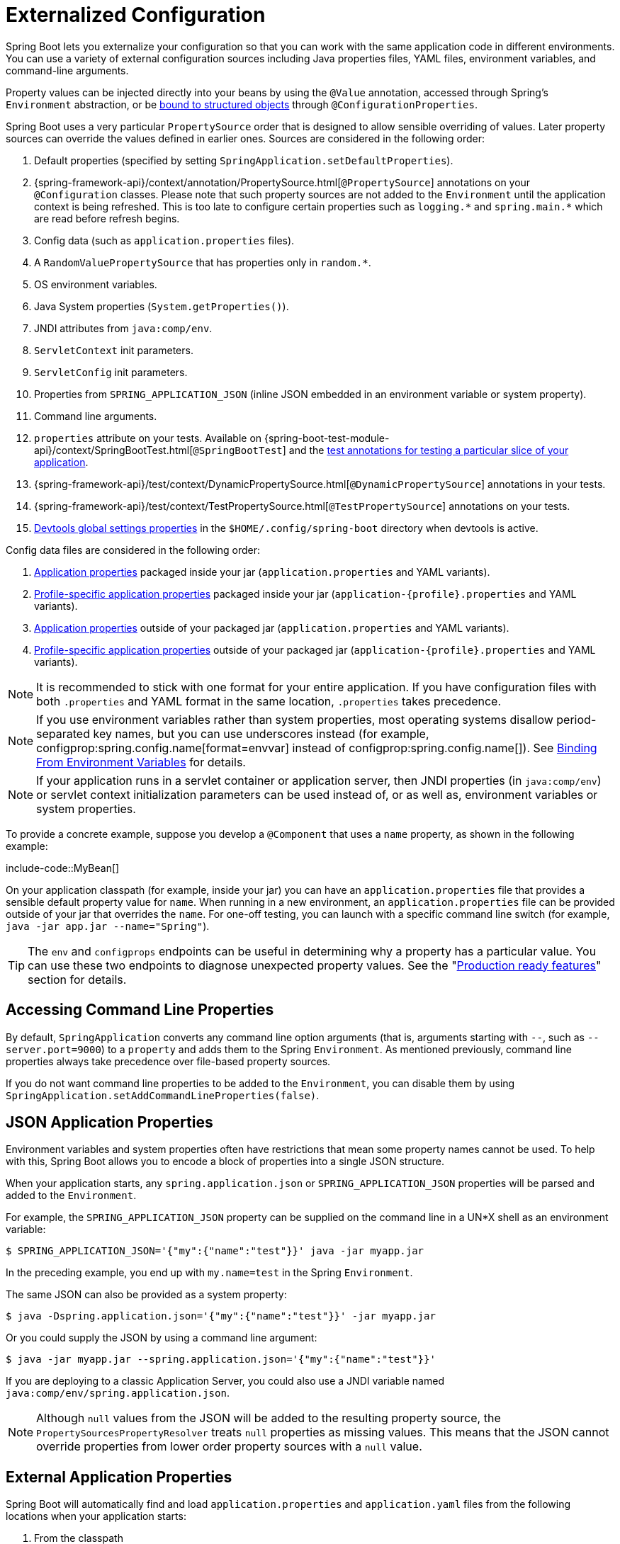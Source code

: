 [[features.external-config]]
= Externalized Configuration

Spring Boot lets you externalize your configuration so that you can work with the same application code in different environments.
You can use a variety of external configuration sources including Java properties files, YAML files, environment variables, and command-line arguments.

Property values can be injected directly into your beans by using the `@Value` annotation, accessed through Spring's `Environment` abstraction, or be xref:features/external-config.adoc#features.external-config.typesafe-configuration-properties[bound to structured objects] through `@ConfigurationProperties`.

Spring Boot uses a very particular `PropertySource` order that is designed to allow sensible overriding of values.
Later property sources can override the values defined in earlier ones.
Sources are considered in the following order:

. Default properties (specified by setting `SpringApplication.setDefaultProperties`).
. {spring-framework-api}/context/annotation/PropertySource.html[`@PropertySource`] annotations on your `@Configuration` classes.
  Please note that such property sources are not added to the `Environment` until the application context is being refreshed.
  This is too late to configure certain properties such as `+logging.*+` and `+spring.main.*+` which are read before refresh begins.
. Config data (such as `application.properties` files).
. A `RandomValuePropertySource` that has properties only in `+random.*+`.
. OS environment variables.
. Java System properties (`System.getProperties()`).
. JNDI attributes from `java:comp/env`.
. `ServletContext` init parameters.
. `ServletConfig` init parameters.
. Properties from `SPRING_APPLICATION_JSON` (inline JSON embedded in an environment variable or system property).
. Command line arguments.
. `properties` attribute on your tests.
  Available on {spring-boot-test-module-api}/context/SpringBootTest.html[`@SpringBootTest`] and the xref:features/testing.adoc#features.testing.spring-boot-applications.autoconfigured-tests[test annotations for testing a particular slice of your application].
. {spring-framework-api}/test/context/DynamicPropertySource.html[`@DynamicPropertySource`] annotations in your tests.
. {spring-framework-api}/test/context/TestPropertySource.html[`@TestPropertySource`] annotations on your tests.
. xref:using/devtools.adoc#using.devtools.globalsettings[Devtools global settings properties] in the `$HOME/.config/spring-boot` directory when devtools is active.

Config data files are considered in the following order:

. xref:features/external-config.adoc#features.external-config.files[Application properties] packaged inside your jar (`application.properties` and YAML variants).
. xref:features/external-config.adoc#features.external-config.files.profile-specific[Profile-specific application properties] packaged inside your jar (`application-\{profile}.properties` and YAML variants).
. xref:features/external-config.adoc#features.external-config.files[Application properties] outside of your packaged jar (`application.properties` and YAML variants).
. xref:features/external-config.adoc#features.external-config.files.profile-specific[Profile-specific application properties] outside of your packaged jar (`application-\{profile}.properties` and YAML variants).

NOTE: It is recommended to stick with one format for your entire application.
If you have configuration files with both `.properties` and YAML format in the same location, `.properties` takes precedence.

NOTE: If you use environment variables rather than system properties, most operating systems disallow period-separated key names, but you can use underscores instead (for example, configprop:spring.config.name[format=envvar] instead of configprop:spring.config.name[]).
See xref:features/external-config.adoc#features.external-config.typesafe-configuration-properties.relaxed-binding.environment-variables[Binding From Environment Variables] for details.

NOTE: If your application runs in a servlet container or application server, then JNDI properties (in `java:comp/env`) or servlet context initialization parameters can be used instead of, or as well as, environment variables or system properties.

To provide a concrete example, suppose you develop a `@Component` that uses a `name` property, as shown in the following example:

include-code::MyBean[]

On your application classpath (for example, inside your jar) you can have an `application.properties` file that provides a sensible default property value for `name`.
When running in a new environment, an `application.properties` file can be provided outside of your jar that overrides the `name`.
For one-off testing, you can launch with a specific command line switch (for example, `java -jar app.jar --name="Spring"`).

TIP: The `env` and `configprops` endpoints can be useful in determining why a property has a particular value.
You can use these two endpoints to diagnose unexpected property values.
See the "xref:actuator/endpoints.adoc[Production ready features]" section for details.



[[features.external-config.command-line-args]]
== Accessing Command Line Properties
By default, `SpringApplication` converts any command line option arguments (that is, arguments starting with `--`, such as `--server.port=9000`) to a `property` and adds them to the Spring `Environment`.
As mentioned previously, command line properties always take precedence over file-based property sources.

If you do not want command line properties to be added to the `Environment`, you can disable them by using `SpringApplication.setAddCommandLineProperties(false)`.



[[features.external-config.application-json]]
== JSON Application Properties
Environment variables and system properties often have restrictions that mean some property names cannot be used.
To help with this, Spring Boot allows you to encode a block of properties into a single JSON structure.

When your application starts, any `spring.application.json` or `SPRING_APPLICATION_JSON` properties will be parsed and added to the `Environment`.

For example, the `SPRING_APPLICATION_JSON` property can be supplied on the command line in a UN{asterisk}X shell as an environment variable:

[source,shell,indent=0,subs="verbatim"]
----
	$ SPRING_APPLICATION_JSON='{"my":{"name":"test"}}' java -jar myapp.jar
----

In the preceding example, you end up with `my.name=test` in the Spring `Environment`.

The same JSON can also be provided as a system property:

[source,shell,indent=0,subs="verbatim"]
----
	$ java -Dspring.application.json='{"my":{"name":"test"}}' -jar myapp.jar
----

Or you could supply the JSON by using a command line argument:

[source,shell,indent=0,subs="verbatim"]
----
	$ java -jar myapp.jar --spring.application.json='{"my":{"name":"test"}}'
----

If you are deploying to a classic Application Server, you could also use a JNDI variable named `java:comp/env/spring.application.json`.

NOTE: Although `null` values from the JSON will be added to the resulting property source, the `PropertySourcesPropertyResolver` treats `null` properties as missing values.
This means that the JSON cannot override properties from lower order property sources with a `null` value.



[[features.external-config.files]]
== External Application Properties
Spring Boot will automatically find and load `application.properties` and `application.yaml` files from the following locations when your application starts:

. From the classpath
.. The classpath root
.. The classpath `/config` package
. From the current directory
.. The current directory
.. The `config/` subdirectory in the current directory
.. Immediate child directories of the `config/` subdirectory

The list is ordered by precedence (with values from lower items overriding earlier ones).
Documents from the loaded files are added as `PropertySources` to the Spring `Environment`.

If you do not like `application` as the configuration file name, you can switch to another file name by specifying a configprop:spring.config.name[] environment property.
For example, to look for `myproject.properties` and `myproject.yaml` files you can run your application as follows:

[source,shell,indent=0,subs="verbatim"]
----
	$ java -jar myproject.jar --spring.config.name=myproject
----

You can also refer to an explicit location by using the configprop:spring.config.location[] environment property.
This property accepts a comma-separated list of one or more locations to check.

The following example shows how to specify two distinct files:

[source,shell,indent=0,subs="verbatim"]
----
	$ java -jar myproject.jar --spring.config.location=\
		optional:classpath:/default.properties,\
		optional:classpath:/override.properties
----

TIP: Use the prefix `optional:` if the xref:features/external-config.adoc#features.external-config.files.optional-prefix[locations are optional] and you do not mind if they do not exist.

WARNING: `spring.config.name`, `spring.config.location`, and `spring.config.additional-location` are used very early to determine which files have to be loaded.
They must be defined as an environment property (typically an OS environment variable, a system property, or a command-line argument).

If `spring.config.location` contains directories (as opposed to files), they should end in `/`.
At runtime they will be appended with the names generated from `spring.config.name` before being loaded.
Files specified in `spring.config.location` are imported directly.

NOTE: Both directory and file location values are also expanded to check for xref:features/external-config.adoc#features.external-config.files.profile-specific[profile-specific files].
For example, if you have a `spring.config.location` of `classpath:myconfig.properties`, you will also find appropriate `classpath:myconfig-<profile>.properties` files are loaded.

In most situations, each configprop:spring.config.location[] item you add will reference a single file or directory.
Locations are processed in the order that they are defined and later ones can override the values of earlier ones.

[[features.external-config.files.location-groups]]
If you have a complex location setup, and you use profile-specific configuration files, you may need to provide further hints so that Spring Boot knows how they should be grouped.
A location group is a collection of locations that are all considered at the same level.
For example, you might want to group all classpath locations, then all external locations.
Items within a location group should be separated with `;`.
See the example in the "`xref:features/external-config.adoc#features.external-config.files.profile-specific[Profile Specific Files]`" section for more details.

Locations configured by using `spring.config.location` replace the default locations.
For example, if `spring.config.location` is configured with the value `optional:classpath:/custom-config/,optional:file:./custom-config/`, the complete set of locations considered is:

. `optional:classpath:custom-config/`
. `optional:file:./custom-config/`

If you prefer to add additional locations, rather than replacing them, you can use `spring.config.additional-location`.
Properties loaded from additional locations can override those in the default locations.
For example, if `spring.config.additional-location` is configured with the value `optional:classpath:/custom-config/,optional:file:./custom-config/`, the complete set of locations considered is:

. `optional:classpath:/;optional:classpath:/config/`
. `optional:file:./;optional:file:./config/;optional:file:./config/*/`
. `optional:classpath:custom-config/`
. `optional:file:./custom-config/`

This search ordering lets you specify default values in one configuration file and then selectively override those values in another.
You can provide default values for your application in `application.properties` (or whatever other basename you choose with `spring.config.name`) in one of the default locations.
These default values can then be overridden at runtime with a different file located in one of the custom locations.



[[features.external-config.files.optional-prefix]]
=== Optional Locations
By default, when a specified config data location does not exist, Spring Boot will throw a `ConfigDataLocationNotFoundException` and your application will not start.

If you want to specify a location, but you do not mind if it does not always exist, you can use the `optional:` prefix.
You can use this prefix with the `spring.config.location` and `spring.config.additional-location` properties, as well as with xref:features/external-config.adoc#features.external-config.files.importing[`spring.config.import`] declarations.

For example, a `spring.config.import` value of `optional:file:./myconfig.properties` allows your application to start, even if the `myconfig.properties` file is missing.

If you want to ignore all `ConfigDataLocationNotFoundExceptions` and always continue to start your application, you can use the `spring.config.on-not-found` property.
Set the value to `ignore` using `SpringApplication.setDefaultProperties(...)` or with a system/environment variable.



[[features.external-config.files.wildcard-locations]]
=== Wildcard Locations
If a config file location includes the `{asterisk}` character for the last path segment, it is considered a wildcard location.
Wildcards are expanded when the config is loaded so that immediate subdirectories are also checked.
Wildcard locations are particularly useful in an environment such as Kubernetes when there are multiple sources of config properties.

For example, if you have some Redis configuration and some MySQL configuration, you might want to keep those two pieces of configuration separate, while requiring that both those are present in an `application.properties` file.
This might result in two separate `application.properties` files mounted at different locations such as `/config/redis/application.properties` and `/config/mysql/application.properties`.
In such a case, having a wildcard location of `config/*/`, will result in both files being processed.

By default, Spring Boot includes `config/*/` in the default search locations.
It means that all subdirectories of the `/config` directory outside of your jar will be searched.

You can use wildcard locations yourself with the `spring.config.location` and `spring.config.additional-location` properties.

NOTE: A wildcard location must contain only one `{asterisk}` and end with `{asterisk}/` for search locations that are directories or `*/<filename>` for search locations that are files.
Locations with wildcards are sorted alphabetically based on the absolute path of the file names.

TIP: Wildcard locations only work with external directories.
You cannot use a wildcard in a `classpath:` location.



[[features.external-config.files.profile-specific]]
=== Profile Specific Files
As well as `application` property files, Spring Boot will also attempt to load profile-specific files using the naming convention `application-\{profile}`.
For example, if your application activates a profile named `prod` and uses YAML files, then both `application.yaml` and `application-prod.yaml` will be considered.

Profile-specific properties are loaded from the same locations as standard `application.properties`, with profile-specific files always overriding the non-specific ones.
If several profiles are specified, a last-wins strategy applies.
For example, if profiles `prod,live` are specified by the configprop:spring.profiles.active[] property, values in `application-prod.properties` can be overridden by those in `application-live.properties`.

[NOTE]
====
The last-wins strategy applies at the xref:features/external-config.adoc#features.external-config.files.location-groups[location group] level.
A configprop:spring.config.location[] of `classpath:/cfg/,classpath:/ext/` will not have the same override rules as `classpath:/cfg/;classpath:/ext/`.

For example, continuing our `prod,live` example above, we might have the following files:

----
/cfg
  application-live.properties
/ext
  application-live.properties
  application-prod.properties
----

When we have a configprop:spring.config.location[] of `classpath:/cfg/,classpath:/ext/` we process all `/cfg` files before all `/ext` files:

. `/cfg/application-live.properties`
. `/ext/application-prod.properties`
. `/ext/application-live.properties`


When we have `classpath:/cfg/;classpath:/ext/` instead (with a `;` delimiter) we process `/cfg` and `/ext` at the same level:

. `/ext/application-prod.properties`
. `/cfg/application-live.properties`
. `/ext/application-live.properties`
====

The `Environment` has a set of default profiles (by default, `[default]`) that are used if no active profiles are set.
In other words, if no profiles are explicitly activated, then properties from `application-default` are considered.

NOTE: Properties files are only ever loaded once.
If you have already directly xref:features/external-config.adoc#features.external-config.files.importing[imported] a profile specific property files then it will not be imported a second time.



[[features.external-config.files.importing]]
=== Importing Additional Data
Application properties may import further config data from other locations using the `spring.config.import` property.
Imports are processed as they are discovered, and are treated as additional documents inserted immediately below the one that declares the import.

For example, you might have the following in your classpath `application.properties` file:

[source,yaml,indent=0,subs="verbatim",configblocks]
----
	spring:
	  application:
	    name: "myapp"
	  config:
	    import: "optional:file:./dev.properties"
----

This will trigger the import of a `dev.properties` file in current directory (if such a file exists).
Values from the imported `dev.properties` will take precedence over the file that triggered the import.
In the above example, the `dev.properties` could redefine `spring.application.name` to a different value.

An import will only be imported once no matter how many times it is declared.
The order an import is defined inside a single document within the properties/yaml file does not matter.
For instance, the two examples below produce the same result:

[source,yaml,indent=0,subs="verbatim",configblocks]
----
	spring:
	  config:
	    import: "my.properties"
	my:
	  property: "value"
----

[source,yaml,indent=0,subs="verbatim",configblocks]
----
	my:
	  property: "value"
	spring:
	  config:
	    import: "my.properties"
----

In both of the above examples, the values from the `my.properties` file will take precedence over the file that triggered its import.

Several locations can be specified under a single `spring.config.import` key.
Locations will be processed in the order that they are defined, with later imports taking precedence.

NOTE: When appropriate, xref:features/external-config.adoc#features.external-config.files.profile-specific[Profile-specific variants] are also considered for import.
The example above would import both `my.properties` as well as any `my-<profile>.properties` variants.

[TIP]
====
Spring Boot includes pluggable API that allows various different location addresses to be supported.
By default you can import Java Properties, YAML and "`xref:features/external-config.adoc#features.external-config.files.configtree[configuration trees]`".

Third-party jars can offer support for additional technologies (there is no requirement for files to be local).
For example, you can imagine config data being from external stores such as Consul, Apache ZooKeeper or Netflix Archaius.

If you want to support your own locations, see the `ConfigDataLocationResolver` and `ConfigDataLoader` classes in the `org.springframework.boot.context.config` package.
====



[[features.external-config.files.importing-extensionless]]
=== Importing Extensionless Files
Some cloud platforms cannot add a file extension to volume mounted files.
To import these extensionless files, you need to give Spring Boot a hint so that it knows how to load them.
You can do this by putting an extension hint in square brackets.

For example, suppose you have a `/etc/config/myconfig` file that you wish to import as yaml.
You can import it from your `application.properties` using the following:

[source,yaml,indent=0,subs="verbatim",configprops,configblocks]
----
	spring:
	  config:
	    import: "file:/etc/config/myconfig[.yaml]"
----



[[features.external-config.files.configtree]]
=== Using Configuration Trees
When running applications on a cloud platform (such as Kubernetes) you often need to read config values that the platform supplies.
It is not uncommon to use environment variables for such purposes, but this can have drawbacks, especially if the value is supposed to be kept secret.

As an alternative to environment variables, many cloud platforms now allow you to map configuration into mounted data volumes.
For example, Kubernetes can volume mount both https://kubernetes.io/docs/tasks/configure-pod-container/configure-pod-configmap/#populate-a-volume-with-data-stored-in-a-configmap[`ConfigMaps`] and https://kubernetes.io/docs/concepts/configuration/secret/#using-secrets-as-files-from-a-pod[`Secrets`].

There are two common volume mount patterns that can be used:

. A single file contains a complete set of properties (usually written as YAML).
. Multiple files are written to a directory tree, with the filename becoming the '`key`' and the contents becoming the '`value`'.

For the first case, you can import the YAML or Properties file directly using `spring.config.import` as described xref:features/external-config.adoc#features.external-config.files.importing[above].
For the second case, you need to use the `configtree:` prefix so that Spring Boot knows it needs to expose all the files as properties.

As an example, let's imagine that Kubernetes has mounted the following volume:

[indent=0]
----
	etc/
	  config/
	    myapp/
	      username
	      password
----

The contents of the `username` file would be a config value, and the contents of `password` would be a secret.

To import these properties, you can add the following to your `application.properties` or `application.yaml` file:

[source,yaml,indent=0,subs="verbatim",configprops,configblocks]
----
	spring:
	  config:
	    import: "optional:configtree:/etc/config/"
----

You can then access or inject `myapp.username` and `myapp.password` properties from the `Environment` in the usual way.

TIP: The names of the folders and files under the config tree form the property name.
In the above example, to access the properties as `username` and `password`, you can set `spring.config.import` to `optional:configtree:/etc/config/myapp`.

NOTE: Filenames with dot notation are also correctly mapped.
For example, in the above example, a file named `myapp.username` in `/etc/config` would result in a `myapp.username` property in the `Environment`.

TIP: Configuration tree values can be bound to both string `String` and `byte[]` types depending on the contents expected.

If you have multiple config trees to import from the same parent folder you can use a wildcard shortcut.
Any `configtree:` location that ends with `/*/` will import all immediate children as config trees.
As with a non-wildcard import, the names of the folders and files under each config tree form the property name.

For example, given the following volume:

[indent=0]
----
	etc/
	  config/
	    dbconfig/
	      db/
	        username
	        password
	    mqconfig/
	      mq/
	        username
	        password
----

You can use `configtree:/etc/config/*/` as the import location:

[source,yaml,indent=0,subs="verbatim",configprops,configblocks]
----
	spring:
	  config:
	    import: "optional:configtree:/etc/config/*/"
----

This will add `db.username`, `db.password`, `mq.username` and `mq.password` properties.

NOTE: Directories loaded using a wildcard are sorted alphabetically.
If you need a different order, then you should list each location as a separate import


Configuration trees can also be used for Docker secrets.
When a Docker swarm service is granted access to a secret, the secret gets mounted into the container.
For example, if a secret named `db.password` is mounted at location `/run/secrets/`, you can make `db.password` available to the Spring environment using the following:

[source,yaml,indent=0,subs="verbatim",configprops,configblocks]
----
	spring:
	  config:
	    import: "optional:configtree:/run/secrets/"
----



[[features.external-config.files.property-placeholders]]
=== Property Placeholders
The values in `application.properties` and `application.yaml` are filtered through the existing `Environment` when they are used, so you can refer back to previously defined values (for example, from System properties or environment variables).
The standard `$\{name}` property-placeholder syntax can be used anywhere within a value.
Property placeholders can also specify a default value using a `:` to separate the default value from the property name, for example `${name:default}`.

The use of placeholders with and without defaults is shown in the following example:

[source,yaml,indent=0,subs="verbatim",configblocks]
----
	app:
	  name: "MyApp"
	  description: "${app.name} is a Spring Boot application written by ${username:Unknown}"
----

Assuming that the `username` property has not been set elsewhere, `app.description` will have the value `MyApp is a Spring Boot application written by Unknown`.

[NOTE]
====
You should always refer to property names in the placeholder using their canonical form (kebab-case using only lowercase letters).
This will allow Spring Boot to use the same logic as it does when xref:features/external-config.adoc#features.external-config.typesafe-configuration-properties.relaxed-binding[relaxed binding] `@ConfigurationProperties`.

For example, `${demo.item-price}` will pick up `demo.item-price` and `demo.itemPrice` forms from the `application.properties` file, as well as `DEMO_ITEMPRICE` from the system environment.
If you used `${demo.itemPrice}` instead, `demo.item-price` and `DEMO_ITEMPRICE` would not be considered.
====

TIP: You can also use this technique to create "`short`" variants of existing Spring Boot properties.
See the _xref:how-to:properties-and-configuration.adoc#howto.properties-and-configuration.short-command-line-arguments[Use '`Short`' Command Line Arguments]_ how-to for details.



[[features.external-config.files.multi-document]]
=== Working With Multi-Document Files
Spring Boot allows you to split a single physical file into multiple logical documents which are each added independently.
Documents are processed in order, from top to bottom.
Later documents can override the properties defined in earlier ones.

For `application.yaml` files, the standard YAML multi-document syntax is used.
Three consecutive hyphens represent the end of one document, and the start of the next.

For example, the following file has two logical documents:

[source,yaml,indent=0,subs="verbatim"]
----
	spring:
	  application:
	    name: "MyApp"
	---
	spring:
	  application:
	    name: "MyCloudApp"
	  config:
	    activate:
	      on-cloud-platform: "kubernetes"
----

For `application.properties` files a special `#---` or `!---` comment is used to mark the document splits:

[source,properties,indent=0,subs="verbatim"]
----
	spring.application.name=MyApp
	#---
	spring.application.name=MyCloudApp
	spring.config.activate.on-cloud-platform=kubernetes
----

NOTE: Property file separators must not have any leading whitespace and must have exactly three hyphen characters.
The lines immediately before and after the separator must not be same comment prefix.

TIP: Multi-document property files are often used in conjunction with activation properties such as `spring.config.activate.on-profile`.
See the xref:features/external-config.adoc#features.external-config.files.activation-properties[next section] for details.

WARNING: Multi-document property files cannot be loaded by using the `@PropertySource` or `@TestPropertySource` annotations.



[[features.external-config.files.activation-properties]]
=== Activation Properties
It is sometimes useful to only activate a given set of properties when certain conditions are met.
For example, you might have properties that are only relevant when a specific profile is active.

You can conditionally activate a properties document using `spring.config.activate.*`.

The following activation properties are available:

.activation properties
[cols="1,4"]
|===
| Property | Note

| `on-profile`
| A profile expression that must match for the document to be active.

| `on-cloud-platform`
| The `CloudPlatform` that must be detected for the document to be active.
|===

For example, the following specifies that the second document is only active when running on Kubernetes, and only when either the "`prod`" or "`staging`" profiles are active:

[source,yaml,indent=0,subs="verbatim",configblocks]
----
	myprop:
	  "always-set"
	---
	spring:
	  config:
	    activate:
	      on-cloud-platform: "kubernetes"
	      on-profile: "prod | staging"
	myotherprop: "sometimes-set"
----



[[features.external-config.encrypting]]
== Encrypting Properties
Spring Boot does not provide any built-in support for encrypting property values, however, it does provide the hook points necessary to modify values contained in the Spring `Environment`.
The `EnvironmentPostProcessor` interface allows you to manipulate the `Environment` before the application starts.
See xref:how-to:application.adoc#howto.application.customize-the-environment-or-application-context[Customize the Environment or ApplicationContext Before It Starts] for details.

If you need a secure way to store credentials and passwords, the https://cloud.spring.io/spring-cloud-vault/[Spring Cloud Vault] project provides support for storing externalized configuration in https://www.vaultproject.io/[HashiCorp Vault].



[[features.external-config.yaml]]
== Working With YAML
https://yaml.org[YAML] is a superset of JSON and, as such, is a convenient format for specifying hierarchical configuration data.
The `SpringApplication` class automatically supports YAML as an alternative to properties whenever you have the https://github.com/snakeyaml/snakeyaml[SnakeYAML] library on your classpath.

NOTE: If you use "`Starters`", SnakeYAML is automatically provided by `spring-boot-starter`.



[[features.external-config.yaml.mapping-to-properties]]
=== Mapping YAML to Properties
YAML documents need to be converted from their hierarchical format to a flat structure that can be used with the Spring `Environment`.
For example, consider the following YAML document:

[source,yaml,indent=0,subs="verbatim"]
----
	environments:
	  dev:
	    url: "https://dev.example.com"
	    name: "Developer Setup"
	  prod:
	    url: "https://another.example.com"
	    name: "My Cool App"
----

In order to access these properties from the `Environment`, they would be flattened as follows:

[source,properties,indent=0,subs="verbatim"]
----
	environments.dev.url=https://dev.example.com
	environments.dev.name=Developer Setup
	environments.prod.url=https://another.example.com
	environments.prod.name=My Cool App
----

Likewise, YAML lists also need to be flattened.
They are represented as property keys with `[index]` dereferencers.
For example, consider the following YAML:

[source,yaml,indent=0,subs="verbatim"]
----
	 my:
	  servers:
	  - "dev.example.com"
	  - "another.example.com"
----

The preceding example would be transformed into these properties:

[source,properties,indent=0,subs="verbatim"]
----
	my.servers[0]=dev.example.com
	my.servers[1]=another.example.com
----

TIP: Properties that use the `[index]` notation can be bound to Java `List` or `Set` objects using Spring Boot's `Binder` class.
For more details see the "`xref:features/external-config.adoc#features.external-config.typesafe-configuration-properties[Type-safe Configuration Properties]`" section below.

WARNING: YAML files cannot be loaded by using the `@PropertySource` or `@TestPropertySource` annotations.
So, in the case that you need to load values that way, you need to use a properties file.



[[features.external-config.yaml.directly-loading]]
[[features.external-config.yaml.directly-loading]]
=== Directly Loading YAML
Spring Framework provides two convenient classes that can be used to load YAML documents.
The `YamlPropertiesFactoryBean` loads YAML as `Properties` and the `YamlMapFactoryBean` loads YAML as a `Map`.

You can also use the `YamlPropertySourceLoader` class if you want to load YAML as a Spring `PropertySource`.



[[features.external-config.random-values]]
== Configuring Random Values
The `RandomValuePropertySource` is useful for injecting random values (for example, into secrets or test cases).
It can produce integers, longs, uuids, or strings, as shown in the following example:

[source,yaml,indent=0,subs="verbatim",configblocks]
----
	my:
	  secret: "${random.value}"
	  number: "${random.int}"
	  bignumber: "${random.long}"
	  uuid: "${random.uuid}"
	  number-less-than-ten: "${random.int(10)}"
	  number-in-range: "${random.int[1024,65536]}"
----

The `+random.int*+` syntax is `OPEN value (,max) CLOSE` where the `OPEN,CLOSE` are any character and `value,max` are integers.
If `max` is provided, then `value` is the minimum value and `max` is the maximum value (exclusive).



[[features.external-config.system-environment]]
== Configuring System Environment Properties
Spring Boot supports setting a prefix for environment properties.
This is useful if the system environment is shared by multiple Spring Boot applications with different configuration requirements.
The prefix for system environment properties can be set directly on `SpringApplication`.

For example, if you set the prefix to `input`, a property such as `remote.timeout` will also be resolved as `input.remote.timeout` in the system environment.



[[features.external-config.typesafe-configuration-properties]]
== Type-safe Configuration Properties
Using the `@Value("$\{property}")` annotation to inject configuration properties can sometimes be cumbersome, especially if you are working with multiple properties or your data is hierarchical in nature.
Spring Boot provides an alternative method of working with properties that lets strongly typed beans govern and validate the configuration of your application.

TIP: See also the xref:features/external-config.adoc#features.external-config.typesafe-configuration-properties.vs-value-annotation[differences between `@Value` and type-safe configuration properties].



[[features.external-config.typesafe-configuration-properties.java-bean-binding]]
=== JavaBean Properties Binding
It is possible to bind a bean declaring standard JavaBean properties as shown in the following example:

include-code::MyProperties[]

The preceding POJO defines the following properties:

* `my.service.enabled`, with a value of `false` by default.
* `my.service.remote-address`, with a type that can be coerced from `String`.
* `my.service.security.username`, with a nested "security" object whose name is determined by the name of the property.
  In particular, the type is not used at all there and could have been `SecurityProperties`.
* `my.service.security.password`.
* `my.service.security.roles`, with a collection of `String` that defaults to `USER`.

NOTE: The properties that map to `@ConfigurationProperties` classes available in Spring Boot, which are configured through properties files, YAML files, environment variables, and other mechanisms, are public API but the accessors (getters/setters) of the class itself are not meant to be used directly.

[NOTE]
====
Such arrangement relies on a default empty constructor and getters and setters are usually mandatory, since binding is through standard Java Beans property descriptors, just like in Spring MVC.
A setter may be omitted in the following cases:

* Maps, as long as they are initialized, need a getter but not necessarily a setter, since they can be mutated by the binder.
* Collections and arrays can be accessed either through an index (typically with YAML) or by using a single comma-separated value (properties).
  In the latter case, a setter is mandatory.
  We recommend to always add a setter for such types.
  If you initialize a collection, make sure it is not immutable (as in the preceding example).
* If nested POJO properties are initialized (like the `Security` field in the preceding example), a setter is not required.
  If you want the binder to create the instance on the fly by using its default constructor, you need a setter.

Some people use Project Lombok to add getters and setters automatically.
Make sure that Lombok does not generate any particular constructor for such a type, as it is used automatically by the container to instantiate the object.

Finally, only standard Java Bean properties are considered and binding on static properties is not supported.
====



[[features.external-config.typesafe-configuration-properties.constructor-binding]]
=== Constructor Binding
The example in the previous section can be rewritten in an immutable fashion as shown in the following example:

include-code::MyProperties[]

In this setup, the presence of a single parameterized constructor implies that constructor binding should be used.
This means that the binder will find a constructor with the parameters that you wish to have bound.
If your class has multiple constructors, the `@ConstructorBinding` annotation can be used to specify which constructor to use for constructor binding.
To opt out of constructor binding for a class with a single parameterized constructor, the constructor must be annotated with `@Autowired`.
Constructor binding can be used with records.
Unless your record has multiple constructors, there is no need to use `@ConstructorBinding`.

Nested members of a constructor bound class (such as `Security` in the example above) will also be bound through their constructor.

Default values can be specified using `@DefaultValue` on constructor parameters and record components.
The conversion service will be applied to coerce the annotation's `String` value to the target type of a missing property.

Referring to the previous example, if no properties are bound to `Security`, the `MyProperties` instance will contain a `null` value for `security`.
To make it contain a non-null instance of `Security` even when no properties are bound to it (when using Kotlin, this will require the `username` and `password` parameters of `Security` to be declared as nullable as they do not have default values), use an empty `@DefaultValue` annotation:

include-code::nonnull/MyProperties[tag=*]

NOTE: To use constructor binding the class must be enabled using `@EnableConfigurationProperties` or configuration property scanning.
You cannot use constructor binding with beans that are created by the regular Spring mechanisms (for example `@Component` beans, beans created by using `@Bean` methods or beans loaded by using `@Import`)

NOTE: To use constructor binding in a native image the class must be compiled with `-parameters`.
This will happen automatically if you use Spring Boot's Gradle plugin or if you use Maven and `spring-boot-starter-parent`.

NOTE: The use of `java.util.Optional` with `@ConfigurationProperties` is not recommended as it is primarily intended for use as a return type.
As such, it is not well-suited to configuration property injection.
For consistency with properties of other types, if you do declare an `Optional` property and it has no value, `null` rather than an empty `Optional` will be bound.



[[features.external-config.typesafe-configuration-properties.enabling-annotated-types]]
=== Enabling @ConfigurationProperties-annotated Types
Spring Boot provides infrastructure to bind `@ConfigurationProperties` types and register them as beans.
You can either enable configuration properties on a class-by-class basis or enable configuration property scanning that works in a similar manner to component scanning.

Sometimes, classes annotated with `@ConfigurationProperties` might not be suitable for scanning, for example, if you're developing your own auto-configuration or you want to enable them conditionally.
In these cases, specify the list of types to process using the `@EnableConfigurationProperties` annotation.
This can be done on any `@Configuration` class, as shown in the following example:

include-code::MyConfiguration[]
include-code::SomeProperties[]

To use configuration property scanning, add the `@ConfigurationPropertiesScan` annotation to your application.
Typically, it is added to the main application class that is annotated with `@SpringBootApplication` but it can be added to any `@Configuration` class.
By default, scanning will occur from the package of the class that declares the annotation.
If you want to define specific packages to scan, you can do so as shown in the following example:

include-code::MyApplication[]

[NOTE]
====
When the `@ConfigurationProperties` bean is registered using configuration property scanning or through `@EnableConfigurationProperties`, the bean has a conventional name: `<prefix>-<fqn>`, where `<prefix>` is the environment key prefix specified in the `@ConfigurationProperties` annotation and `<fqn>` is the fully qualified name of the bean.
If the annotation does not provide any prefix, only the fully qualified name of the bean is used.

Assuming that it is in the `com.example.app` package, the bean name of the `SomeProperties` example above is `some.properties-com.example.app.SomeProperties`.
====

We recommend that `@ConfigurationProperties` only deal with the environment and, in particular, does not inject other beans from the context.
For corner cases, setter injection can be used or any of the `*Aware` interfaces provided by the framework (such as `EnvironmentAware` if you need access to the `Environment`).
If you still want to inject other beans using the constructor, the configuration properties bean must be annotated with `@Component` and use JavaBean-based property binding.



[[features.external-config.typesafe-configuration-properties.using-annotated-types]]
=== Using @ConfigurationProperties-annotated Types
This style of configuration works particularly well with the `SpringApplication` external YAML configuration, as shown in the following example:

[source,yaml,indent=0,subs="verbatim"]
----
	my:
	  service:
	    remote-address: 192.168.1.1
	    security:
	      username: "admin"
	      roles:
	      - "USER"
	      - "ADMIN"
----

To work with `@ConfigurationProperties` beans, you can inject them in the same way as any other bean, as shown in the following example:

include-code::MyService[]

TIP: Using `@ConfigurationProperties` also lets you generate metadata files that can be used by IDEs to offer auto-completion for your own keys.
See the xref:configuration-metadata.adoc[appendix] for details.



[[features.external-config.typesafe-configuration-properties.third-party-configuration]]
=== Third-party Configuration
As well as using `@ConfigurationProperties` to annotate a class, you can also use it on public `@Bean` methods.
Doing so can be particularly useful when you want to bind properties to third-party components that are outside of your control.

To configure a bean from the `Environment` properties, add `@ConfigurationProperties` to its bean registration, as shown in the following example:

include-code::ThirdPartyConfiguration[]

Any JavaBean property defined with the `another` prefix is mapped onto that `AnotherComponent` bean in manner similar to the preceding `SomeProperties` example.



[[features.external-config.typesafe-configuration-properties.relaxed-binding]]
=== Relaxed Binding
Spring Boot uses some relaxed rules for binding `Environment` properties to `@ConfigurationProperties` beans, so there does not need to be an exact match between the `Environment` property name and the bean property name.
Common examples where this is useful include dash-separated environment properties (for example, `context-path` binds to `contextPath`), and capitalized environment properties (for example, `PORT` binds to `port`).

As an example, consider the following `@ConfigurationProperties` class:

include-code::MyPersonProperties[]

With the preceding code, the following properties names can all be used:

.relaxed binding
[cols="1,4"]
|===
| Property | Note

| `my.main-project.person.first-name`
| Kebab case, which is recommended for use in `.properties` and YAML files.

| `my.main-project.person.firstName`
| Standard camel case syntax.

| `my.main-project.person.first_name`
| Underscore notation, which is an alternative format for use in `.properties` and YAML files.

| `MY_MAINPROJECT_PERSON_FIRSTNAME`
| Upper case format, which is recommended when using system environment variables.
|===

NOTE: The `prefix` value for the annotation _must_ be in kebab case (lowercase and separated by `-`, such as `my.main-project.person`).

.relaxed binding rules per property source
[cols="2,4,4"]
|===
| Property Source | Simple | List

| Properties Files
| Camel case, kebab case, or underscore notation
| Standard list syntax using `[ ]` or comma-separated values

| YAML Files
| Camel case, kebab case, or underscore notation
| Standard YAML list syntax or comma-separated values

| Environment Variables
| Upper case format with underscore as the delimiter (see xref:features/external-config.adoc#features.external-config.typesafe-configuration-properties.relaxed-binding.environment-variables[Binding From Environment Variables]).
| Numeric values surrounded by underscores (see xref:features/external-config.adoc#features.external-config.typesafe-configuration-properties.relaxed-binding.environment-variables[Binding From Environment Variables])

| System properties
| Camel case, kebab case, or underscore notation
| Standard list syntax using `[ ]` or comma-separated values
|===

TIP: We recommend that, when possible, properties are stored in lower-case kebab format, such as `my.person.first-name=Rod`.



[[features.external-config.typesafe-configuration-properties.relaxed-binding.maps]]
==== Binding Maps
When binding to `Map` properties you may need to use a special bracket notation so that the original `key` value is preserved.
If the key is not surrounded by `[]`, any characters that are not alpha-numeric, `-` or `.` are removed.

For example, consider binding the following properties to a `Map<String,String>`:


[source,properties,indent=0,subs="verbatim",role="primary"]
.Properties
----
	my.map.[/key1]=value1
	my.map.[/key2]=value2
	my.map./key3=value3
----

[source,yaml,indent=0,subs="verbatim",role="secondary"]
.Yaml
----
	my:
	  map:
	    "[/key1]": "value1"
	    "[/key2]": "value2"
	    "/key3": "value3"
----

NOTE: For YAML files, the brackets need to be surrounded by quotes for the keys to be parsed properly.

The properties above will bind to a `Map` with `/key1`, `/key2` and `key3` as the keys in the map.
The slash has been removed from `key3` because it was not surrounded by square brackets.

When binding to scalar values, keys with `.` in them do not need to be surrounded by `[]`.
Scalar values include enums and all types in the `java.lang` package except for `Object`.
Binding `a.b=c` to `Map<String, String>` will preserve the `.` in the key and return a Map with the entry `{"a.b"="c"}`.
For any other types you need to use the bracket notation if your `key` contains a `.`.
For example, binding `a.b=c` to `Map<String, Object>` will return a Map with the entry `{"a"={"b"="c"}}` whereas `[a.b]=c` will return a Map with the entry `{"a.b"="c"}`.



[[features.external-config.typesafe-configuration-properties.relaxed-binding.environment-variables]]
==== Binding From Environment Variables
Most operating systems impose strict rules around the names that can be used for environment variables.
For example, Linux shell variables can contain only letters (`a` to `z` or `A` to `Z`), numbers (`0` to `9`) or the underscore character (`_`).
By convention, Unix shell variables will also have their names in UPPERCASE.

Spring Boot's relaxed binding rules are, as much as possible, designed to be compatible with these naming restrictions.

To convert a property name in the canonical-form to an environment variable name you can follow these rules:

* Replace dots (`.`) with underscores (`_`).
* Remove any dashes (`-`).
* Convert to uppercase.

For example, the configuration property `spring.main.log-startup-info` would be an environment variable named `SPRING_MAIN_LOGSTARTUPINFO`.

Environment variables can also be used when binding to object lists.
To bind to a `List`, the element number should be surrounded with underscores in the variable name.

For example, the configuration property `my.service[0].other` would use an environment variable named `MY_SERVICE_0_OTHER`.



[[features.external-config.typesafe-configuration-properties.relaxed-binding.caching]]
==== Caching
Relaxed binding uses a cache to improve performance. By default, this caching is only applied to immutable property sources.
To customize this behavior, for example to enable caching for mutable property sources, use `ConfigurationPropertyCaching`.



[[features.external-config.typesafe-configuration-properties.merging-complex-types]]
=== Merging Complex Types
When lists are configured in more than one place, overriding works by replacing the entire list.

For example, assume a `MyPojo` object with `name` and `description` attributes that are `null` by default.
The following example exposes a list of `MyPojo` objects from `MyProperties`:

include-code::list/MyProperties[]

Consider the following configuration:

[source,yaml,indent=0,subs="verbatim",configblocks]
----
	my:
	  list:
	  - name: "my name"
	    description: "my description"
	---
	spring:
	  config:
	    activate:
	      on-profile: "dev"
	my:
	  list:
	  - name: "my another name"
----

If the `dev` profile is not active, `MyProperties.list` contains one `MyPojo` entry, as previously defined.
If the `dev` profile is enabled, however, the `list` _still_ contains only one entry (with a name of `my another name` and a description of `null`).
This configuration _does not_ add a second `MyPojo` instance to the list, and it does not merge the items.

When a `List` is specified in multiple profiles, the one with the highest priority (and only that one) is used.
Consider the following example:

[source,yaml,indent=0,subs="verbatim",configblocks]
----
	my:
	  list:
	  - name: "my name"
	    description: "my description"
	  - name: "another name"
	    description: "another description"
	---
	spring:
	  config:
	    activate:
	      on-profile: "dev"
	my:
	  list:
	  - name: "my another name"
----

In the preceding example, if the `dev` profile is active, `MyProperties.list` contains _one_ `MyPojo` entry (with a name of `my another name` and a description of `null`).
For YAML, both comma-separated lists and YAML lists can be used for completely overriding the contents of the list.

For `Map` properties, you can bind with property values drawn from multiple sources.
However, for the same property in multiple sources, the one with the highest priority is used.
The following example exposes a `Map<String, MyPojo>` from `MyProperties`:

include-code::map/MyProperties[]

Consider the following configuration:

[source,yaml,indent=0,subs="verbatim",configblocks]
----
	my:
	  map:
	    key1:
	      name: "my name 1"
	      description: "my description 1"
	---
	spring:
	  config:
	    activate:
	      on-profile: "dev"
	my:
	  map:
	    key1:
	      name: "dev name 1"
	    key2:
	      name: "dev name 2"
	      description: "dev description 2"
----

If the `dev` profile is not active, `MyProperties.map` contains one entry with key `key1` (with a name of `my name 1` and a description of `my description 1`).
If the `dev` profile is enabled, however, `map` contains two entries with keys `key1` (with a name of `dev name 1` and a description of `my description 1`) and `key2` (with a name of `dev name 2` and a description of `dev description 2`).

NOTE: The preceding merging rules apply to properties from all property sources, and not just files.



[[features.external-config.typesafe-configuration-properties.conversion]]
=== Properties Conversion
Spring Boot attempts to coerce the external application properties to the right type when it binds to the `@ConfigurationProperties` beans.
If you need custom type conversion, you can provide a `ConversionService` bean (with a bean named `conversionService`) or custom property editors (through a `CustomEditorConfigurer` bean) or custom `Converters` (with bean definitions annotated as `@ConfigurationPropertiesBinding`).

NOTE: As this bean is requested very early during the application lifecycle, make sure to limit the dependencies that your `ConversionService` is using.
Typically, any dependency that you require may not be fully initialized at creation time.
You may want to rename your custom `ConversionService` if it is not required for configuration keys coercion and only rely on custom converters qualified with `@ConfigurationPropertiesBinding`.



[[features.external-config.typesafe-configuration-properties.conversion.durations]]
==== Converting Durations
Spring Boot has dedicated support for expressing durations.
If you expose a `java.time.Duration` property, the following formats in application properties are available:

* A regular `long` representation (using milliseconds as the default unit unless a `@DurationUnit` has been specified)
* The standard ISO-8601 format {java-api}/java.base/java/time/Duration.html#parse(java.lang.CharSequence)[used by `java.time.Duration`]
* A more readable format where the value and the unit are coupled (`10s` means 10 seconds)

Consider the following example:

include-code::javabeanbinding/MyProperties[]

To specify a session timeout of 30 seconds, `30`, `PT30S` and `30s` are all equivalent.
A read timeout of 500ms can be specified in any of the following form: `500`, `PT0.5S` and `500ms`.

You can also use any of the supported units.
These are:

* `ns` for nanoseconds
* `us` for microseconds
* `ms` for milliseconds
* `s` for seconds
* `m` for minutes
* `h` for hours
* `d` for days

The default unit is milliseconds and can be overridden using `@DurationUnit` as illustrated in the sample above.

If you prefer to use constructor binding, the same properties can be exposed, as shown in the following example:

include-code::constructorbinding/MyProperties[]


TIP: If you are upgrading a `Long` property, make sure to define the unit (using `@DurationUnit`) if it is not milliseconds.
Doing so gives a transparent upgrade path while supporting a much richer format.



[[features.external-config.typesafe-configuration-properties.conversion.periods]]
==== Converting Periods
In addition to durations, Spring Boot can also work with `java.time.Period` type.
The following formats can be used in application properties:

* An regular `int` representation (using days as the default unit unless a `@PeriodUnit` has been specified)
* The standard ISO-8601 format {java-api}/java.base/java/time/Period.html#parse(java.lang.CharSequence)[used by `java.time.Period`]
* A simpler format where the value and the unit pairs are coupled (`1y3d` means 1 year and 3 days)

The following units are supported with the simple format:

* `y` for years
* `m` for months
* `w` for weeks
* `d` for days

NOTE: The `java.time.Period` type never actually stores the number of weeks, it is a shortcut that means "`7 days`".



[[features.external-config.typesafe-configuration-properties.conversion.data-sizes]]
==== Converting Data Sizes
Spring Framework has a `DataSize` value type that expresses a size in bytes.
If you expose a `DataSize` property, the following formats in application properties are available:

* A regular `long` representation (using bytes as the default unit unless a `@DataSizeUnit` has been specified)
* A more readable format where the value and the unit are coupled (`10MB` means 10 megabytes)

Consider the following example:

include-code::javabeanbinding/MyProperties[]

To specify a buffer size of 10 megabytes, `10` and `10MB` are equivalent.
A size threshold of 256 bytes can be specified as `256` or `256B`.

You can also use any of the supported units.
These are:

* `B` for bytes
* `KB` for kilobytes
* `MB` for megabytes
* `GB` for gigabytes
* `TB` for terabytes

The default unit is bytes and can be overridden using `@DataSizeUnit` as illustrated in the sample above.

If you prefer to use constructor binding, the same properties can be exposed, as shown in the following example:

include-code::constructorbinding/MyProperties[]

TIP: If you are upgrading a `Long` property, make sure to define the unit (using `@DataSizeUnit`) if it is not bytes.
Doing so gives a transparent upgrade path while supporting a much richer format.



[[features.external-config.typesafe-configuration-properties.validation]]
=== @ConfigurationProperties Validation
Spring Boot attempts to validate `@ConfigurationProperties` classes whenever they are annotated with Spring's `@Validated` annotation.
You can use JSR-303 `jakarta.validation` constraint annotations directly on your configuration class.
To do so, ensure that a compliant JSR-303 implementation is on your classpath and then add constraint annotations to your fields, as shown in the following example:

include-code::MyProperties[]

TIP: You can also trigger validation by annotating the `@Bean` method that creates the configuration properties with `@Validated`.

To ensure that validation is always triggered for nested properties, even when no properties are found, the associated field must be annotated with `@Valid`.
The following example builds on the preceding `MyProperties` example:

include-code::nested/MyProperties[]

You can also add a custom Spring `Validator` by creating a bean definition called `configurationPropertiesValidator`.
The `@Bean` method should be declared `static`.
The configuration properties validator is created very early in the application's lifecycle, and declaring the `@Bean` method as static lets the bean be created without having to instantiate the `@Configuration` class.
Doing so avoids any problems that may be caused by early instantiation.

TIP: The `spring-boot-actuator` module includes an endpoint that exposes all `@ConfigurationProperties` beans.
Point your web browser to `/actuator/configprops` or use the equivalent JMX endpoint.
See the "xref:actuator/endpoints.adoc[Production ready features]" section for details.



[[features.external-config.typesafe-configuration-properties.vs-value-annotation]]
=== @ConfigurationProperties vs. @Value
The `@Value` annotation is a core container feature, and it does not provide the same features as type-safe configuration properties.
The following table summarizes the features that are supported by `@ConfigurationProperties` and `@Value`:

[cols="4,2,2"]
|===
| Feature |`@ConfigurationProperties` |`@Value`

| xref:features/external-config.adoc#features.external-config.typesafe-configuration-properties.relaxed-binding[Relaxed binding]
| Yes
| Limited (see xref:features/external-config.adoc#features.external-config.typesafe-configuration-properties.vs-value-annotation.note[note below])

| xref:configuration-metadata.adoc[Meta-data support]
| Yes
| No

| `SpEL` evaluation
| No
| Yes
|===

[[features.external-config.typesafe-configuration-properties.vs-value-annotation.note]]
[NOTE]
====
If you do want to use `@Value`, we recommend that you refer to property names using their canonical form (kebab-case using only lowercase letters).
This will allow Spring Boot to use the same logic as it does when xref:features/external-config.adoc#features.external-config.typesafe-configuration-properties.relaxed-binding[relaxed binding] `@ConfigurationProperties`.

For example, `@Value("${demo.item-price}")` will pick up `demo.item-price` and `demo.itemPrice` forms from the `application.properties` file, as well as `DEMO_ITEMPRICE` from the system environment.
If you used `@Value("${demo.itemPrice}")` instead, `demo.item-price` and `DEMO_ITEMPRICE` would not be considered.
====

If you define a set of configuration keys for your own components, we recommend you group them in a POJO annotated with `@ConfigurationProperties`.
Doing so will provide you with structured, type-safe object that you can inject into your own beans.

`SpEL` expressions from  xref:features/external-config.adoc#features.external-config.files[application property files] are not processed at time of parsing these files and populating the environment.
However, it is possible to write a `SpEL` expression in `@Value`.
If the value of a property from an application property file is a `SpEL` expression, it will be evaluated when consumed through `@Value`.

